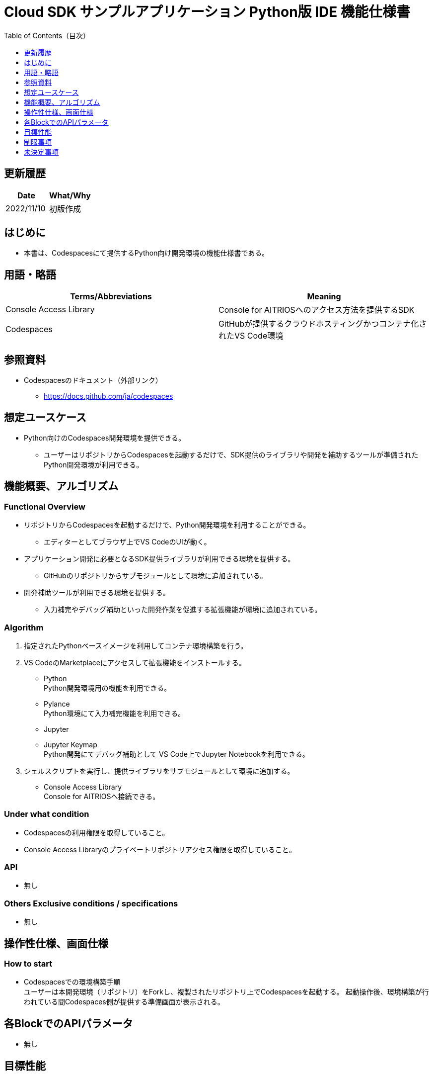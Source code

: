 = Cloud SDK サンプルアプリケーション Python版 IDE 機能仕様書
:toc:
:toclevels: 1
:toc-title: Table of Contents（目次）

== 更新履歴

|===
|Date |What/Why

|2022/11/10
|初版作成

|===

== はじめに
* 本書は、Codespacesにて提供するPython向け開発環境の機能仕様書である。

== 用語・略語
|===
|Terms/Abbreviations |Meaning 

|Console Access Library
|Console for AITRIOSへのアクセス方法を提供するSDK

|Codespaces
|GitHubが提供するクラウドホスティングかつコンテナ化されたVS Code環境

|===

== 参照資料
* Codespacesのドキュメント（外部リンク）
** https://docs.github.com/ja/codespaces

== 想定ユースケース
* Python向けのCodespaces開発環境を提供できる。
** ユーザーはリポジトリからCodespacesを起動するだけで、SDK提供のライブラリや開発を補助するツールが準備されたPython開発環境が利用できる。

== 機能概要、アルゴリズム
=== Functional Overview
* リポジトリからCodespacesを起動するだけで、Python開発環境を利用することができる。
** エディターとしてブラウザ上でVS CodeのUIが動く。

* アプリケーション開発に必要となるSDK提供ライブラリが利用できる環境を提供する。
** GitHubのリポジトリからサブモジュールとして環境に追加されている。

* 開発補助ツールが利用できる環境を提供する。
** 入力補完やデバッグ補助といった開発作業を促進する拡張機能が環境に追加されている。

=== Algorithm
. 指定されたPythonベースイメージを利用してコンテナ環境構築を行う。
. VS CodeのMarketplaceにアクセスして拡張機能をインストールする。 
** Python +
Python開発環境用の機能を利用できる。
** Pylance +
Python環境にて入力補完機能を利用できる。
** Jupyter 
** Jupyter Keymap +
Python開発にてデバッグ補助として VS Code上でJupyter Notebookを利用できる。

. シェルスクリプトを実行し、提供ライブラリをサブモジュールとして環境に追加する。
** Console Access Library +
Console for AITRIOSへ接続できる。

=== Under what condition
* Codespacesの利用権限を取得していること。 +
* Console Access Libraryのプライベートリポジトリアクセス権限を取得していること。

=== API
* 無し

=== Others Exclusive conditions / specifications
* 無し

== 操作性仕様、画面仕様
=== How to start 
* Codespacesでの環境構築手順 + 
ユーザーは本開発環境（リポジトリ）をForkし、複製されたリポジトリ上でCodespacesを起動する。
起動操作後、環境構築が行われている間Codespaces側が提供する準備画面が表示される。

== 各BlockでのAPIパラメータ
* 無し

== 目標性能
* 無し

== 制限事項
* 無し

== 未決定事項
* 無し